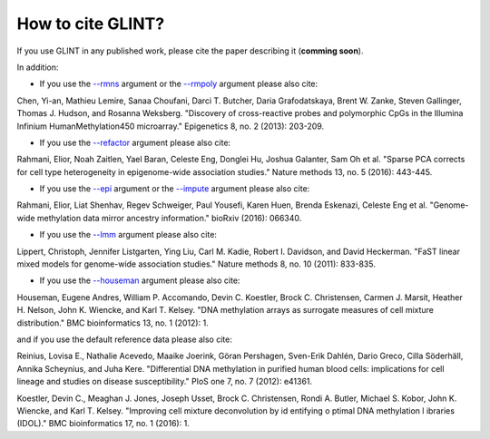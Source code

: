 
How to cite GLINT?
==================

If you use GLINT in any published work, please cite the paper describing it (**comming soon**).

In addition:

- If you use the `--rmns`_ argument or the `--rmpoly`_ argument please also cite:

Chen, Yi-an, Mathieu Lemire, Sanaa Choufani, Darci T. Butcher, Daria Grafodatskaya, Brent W. Zanke, Steven Gallinger, Thomas J. Hudson, and Rosanna Weksberg. "Discovery of cross-reactive probes and polymorphic CpGs in the Illumina Infinium HumanMethylation450 microarray." Epigenetics 8, no. 2 (2013): 203-209.

- If you use the `--refactor`_ argument please also cite:

Rahmani, Elior, Noah Zaitlen, Yael Baran, Celeste Eng, Donglei Hu, Joshua Galanter, Sam Oh et al. "Sparse PCA corrects for cell type heterogeneity in epigenome-wide association studies." Nature methods 13, no. 5 (2016): 443-445.

- If you use the `--epi`_ argument or the `--impute`_ argument please also cite: 

Rahmani, Elior, Liat Shenhav, Regev Schweiger, Paul Yousefi, Karen Huen, Brenda Eskenazi, Celeste Eng et al. "Genome-wide methylation data mirror ancestry information." bioRxiv (2016): 066340.

- If you use the `--lmm`_ argument please also cite:

Lippert, Christoph, Jennifer Listgarten, Ying Liu, Carl M. Kadie, Robert I. Davidson, and David Heckerman. "FaST linear mixed models for genome-wide association studies." Nature methods 8, no. 10 (2011): 833-835.

- If you use the `--houseman`_ argument please also cite:

Houseman, Eugene Andres, William P. Accomando, Devin C. Koestler, Brock C. Christensen, Carmen J. Marsit, Heather H. Nelson, John K. Wiencke, and Karl T. Kelsey. "DNA methylation arrays as surrogate measures of cell mixture distribution." BMC bioinformatics 13, no. 1 (2012): 1.

and if you use the default reference data please also cite:

Reinius, Lovisa E., Nathalie Acevedo, Maaike Joerink, Göran Pershagen, Sven-Erik Dahlén, Dario Greco, Cilla Söderhäll, Annika Scheynius, and Juha Kere. "Differential DNA methylation in purified human blood cells: implications for cell lineage and studies on disease susceptibility." PloS one 7, no. 7 (2012): e41361.

Koestler, Devin C., Meaghan J. Jones, Joseph Usset, Brock C. Christensen, Rondi A. Butler, Michael S. Kobor, John K. Wiencke, and Karl T. Kelsey. "Improving cell mixture deconvolution by id entifying o ptimal DNA methylation l ibraries (IDOL)." BMC bioinformatics 17, no. 1 (2016): 1.



.. _--rmns: datamanagement.html#rmns

.. _--rmpoly: datamanagement.html#rmpoly

.. _--refactor: tissueheterogeneity.html#refactor

.. _--houseman: tissueheterogeneity.html#houseman

.. _--epi: popstructure.html#epi

.. _--impute: imputation.html#impute

.. _--lmm: ewas.html#lmm

